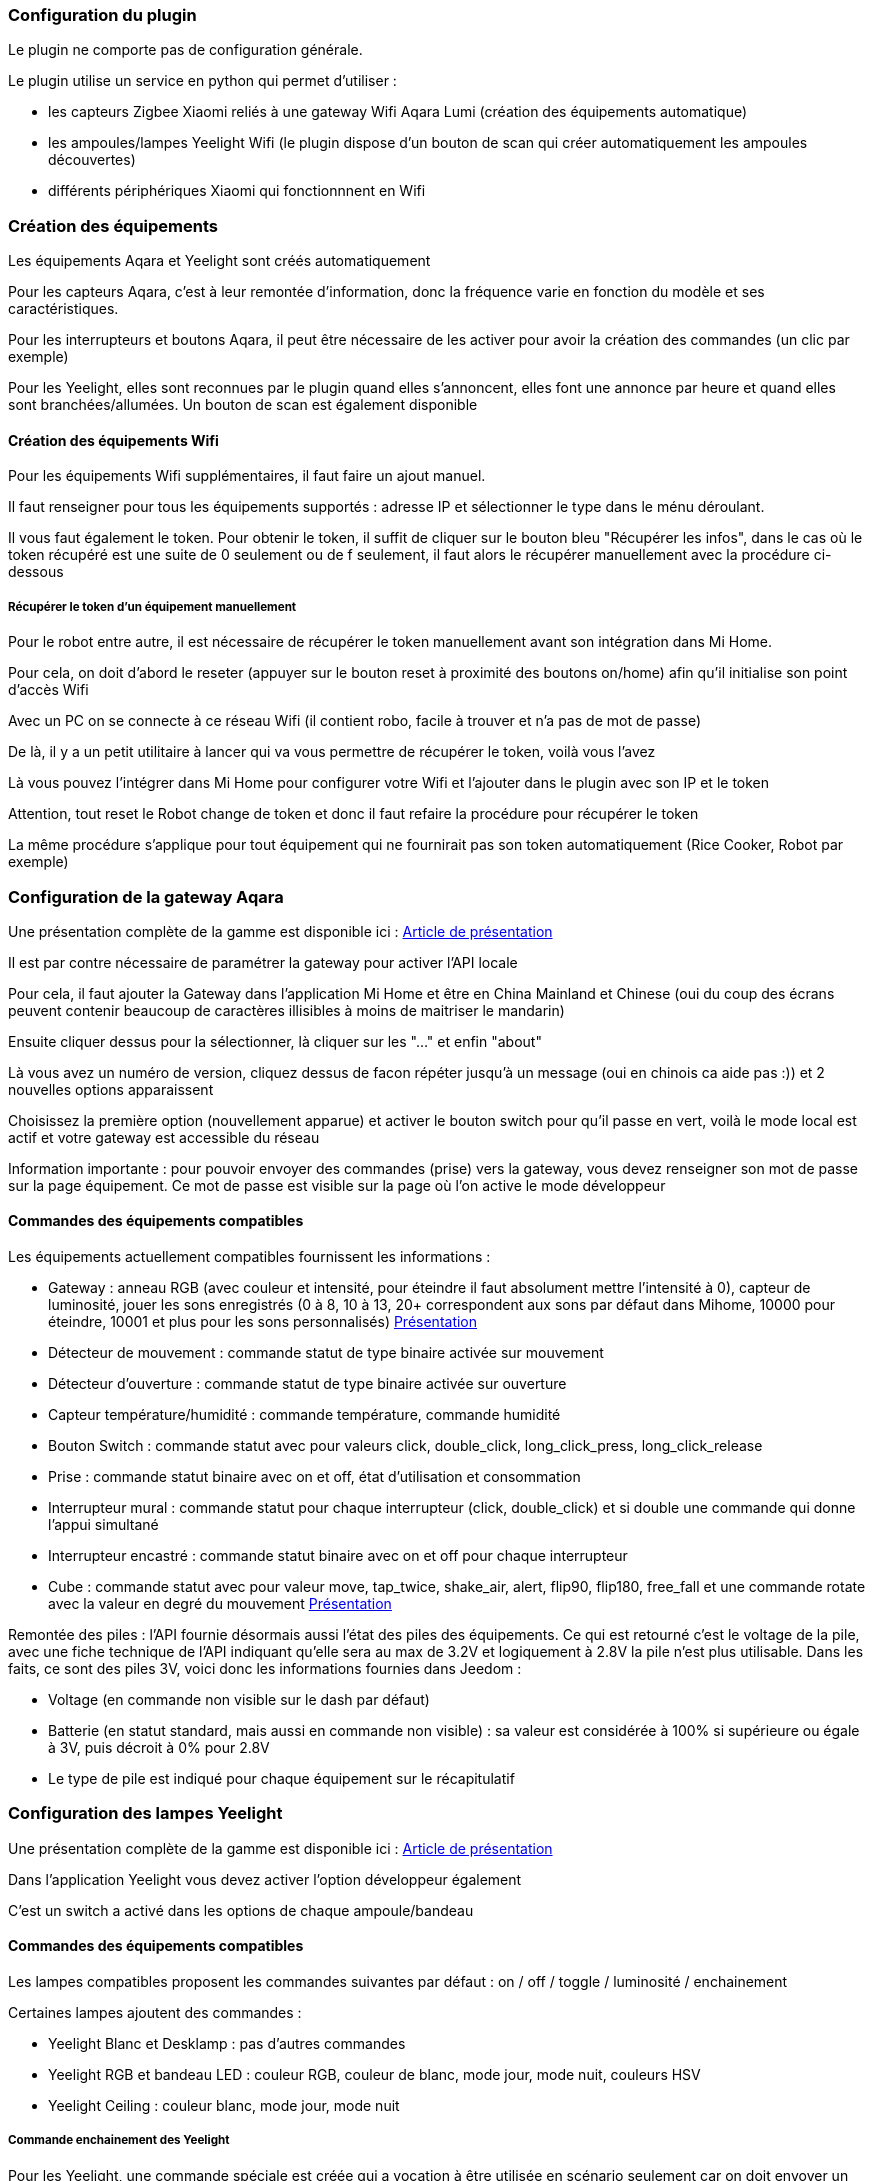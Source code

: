 === Configuration du plugin

Le plugin ne comporte pas de configuration générale.

Le plugin utilise un service en python qui permet d'utiliser :

  - les capteurs Zigbee Xiaomi reliés à une gateway Wifi Aqara Lumi (création des équipements automatique)

  - les ampoules/lampes Yeelight Wifi (le plugin dispose d'un bouton de scan qui créer automatiquement les ampoules découvertes)

  - différents périphériques Xiaomi qui fonctionnnent en Wifi

=== Création des équipements

Les équipements Aqara et Yeelight sont créés automatiquement

Pour les capteurs Aqara, c'est à leur remontée d'information, donc la fréquence varie en fonction du modèle et ses caractéristiques.

Pour les interrupteurs et boutons Aqara, il peut être nécessaire de les activer pour avoir la création des commandes (un clic par exemple)

Pour les Yeelight, elles sont reconnues par le plugin quand elles s'annoncent, elles font une annonce par heure et quand elles sont branchées/allumées. Un bouton de scan est également disponible

==== Création des équipements Wifi

Pour les équipements Wifi supplémentaires, il faut faire un ajout manuel.

Il faut renseigner pour tous les équipements supportés : adresse IP et sélectionner le type dans le ménu déroulant.

Il vous faut également le token. Pour obtenir le token, il suffit de cliquer sur le bouton bleu "Récupérer les infos", dans le cas où le token récupéré est une suite de 0 seulement ou de f seulement, il faut alors le récupérer manuellement avec la procédure ci-dessous

===== Récupérer le token d'un équipement manuellement

Pour le robot entre autre, il est nécessaire de récupérer le token manuellement avant son intégration dans Mi Home.

Pour cela, on doit d'abord le reseter (appuyer sur le bouton reset à proximité des boutons on/home) afin qu'il initialise son point d'accès Wifi

Avec un PC on se connecte à ce réseau Wifi (il contient robo, facile à trouver et n'a pas de mot de passe)

De là, il y a un petit utilitaire à lancer qui va vous permettre de récupérer le token, voilà vous l'avez

Là vous pouvez l'intégrer dans Mi Home pour configurer votre Wifi et l'ajouter dans le plugin avec son IP et le token

Attention, tout reset le Robot change de token et donc il faut refaire la procédure pour récupérer le token

La même procédure s'applique pour tout équipement qui ne fournirait pas son token automatiquement (Rice Cooker, Robot par exemple)

=== Configuration de la gateway Aqara

Une présentation complète de la gamme est disponible ici : https://lunarok-domotique.com/plugins-jeedom/xiaomi-home-jeedom/aqara-lumi-xiaomi-smart-home-security/[Article de présentation]

Il est par contre nécessaire de paramétrer la gateway pour activer l'API locale

Pour cela, il faut ajouter la Gateway dans l'application Mi Home et être en China Mainland et Chinese (oui du coup des écrans peuvent contenir beaucoup de caractères illisibles à moins de maitriser le mandarin)

Ensuite cliquer dessus pour la sélectionner, là cliquer sur les "..." et enfin "about"

Là vous avez un numéro de version, cliquez dessus de facon répéter jusqu'à un message (oui en chinois ca aide pas :)) et 2 nouvelles options apparaissent

Choisissez la première option (nouvellement apparue) et activer le bouton switch pour qu'il passe en vert, voilà le mode local est actif et votre gateway est accessible du réseau

Information importante : pour pouvoir envoyer des commandes (prise) vers la gateway, vous devez renseigner son mot de passe sur la page équipement. Ce mot de passe est visible sur la page où l'on active le mode développeur

==== Commandes des équipements compatibles

Les équipements actuellement compatibles fournissent les informations :

  - Gateway : anneau RGB (avec couleur et intensité, pour éteindre il faut absolument mettre l'intensité à 0), capteur de luminosité, jouer les sons enregistrés (0 à 8, 10 à 13, 20+ correspondent aux sons par défaut dans Mihome, 10000 pour éteindre, 10001 et plus pour les sons personnalisés) https://lunarok-domotique.com/2017/03/mi-smart-gateway-domotique-jeedom/[Présentation]

  - Détecteur de mouvement : commande statut de type binaire activée sur mouvement

  - Détecteur d'ouverture : commande statut de type binaire activée sur ouverture

  - Capteur température/humidité : commande température, commande humidité

  - Bouton Switch : commande statut avec pour valeurs click, double_click, long_click_press, long_click_release

  - Prise : commande statut binaire avec on et off, état d'utilisation et consommation

  - Interrupteur mural : commande statut pour chaque interrupteur (click, double_click) et si double une commande qui donne l'appui simultané

  - Interrupteur encastré : commande statut binaire avec on et off pour chaque interrupteur

  - Cube : commande statut avec pour valeur move, tap_twice, shake_air, alert, flip90, flip180, free_fall et une commande rotate avec la valeur en degré du mouvement https://lunarok-domotique.com/2017/03/aqara-xiaomi-magic-controller-utilisation-dans-jeedom/[Présentation]

Remontée des piles : l'API fournie désormais aussi l'état des piles des équipements. Ce qui est retourné c'est le voltage de la pile, avec une fiche technique de l'API indiquant qu'elle sera au max de 3.2V et logiquement à 2.8V la pile n'est plus utilisable. Dans les faits, ce sont des piles 3V, voici donc les informations fournies dans Jeedom :

  * Voltage (en commande non visible sur le dash par défaut)

  * Batterie (en statut standard, mais aussi en commande non visible) : sa valeur est considérée à 100% si supérieure ou égale à 3V, puis décroit à 0% pour 2.8V

  * Le type de pile est indiqué pour chaque équipement sur le récapitulatif


=== Configuration des lampes Yeelight

Une présentation complète de la gamme est disponible ici : https://lunarok-domotique.com/plugins-jeedom/xiaomi-home-jeedom/yeelight-xiaomi-wifi-lamp/[Article de présentation]

Dans l'application Yeelight vous devez activer l'option développeur également

C'est un switch a activé dans les options de chaque ampoule/bandeau

==== Commandes des équipements compatibles

Les lampes compatibles proposent les commandes suivantes par défaut : on / off / toggle / luminosité / enchainement

Certaines lampes ajoutent des commandes :

  - Yeelight Blanc et Desklamp : pas d'autres commandes

  - Yeelight RGB et bandeau LED : couleur RGB, couleur de blanc, mode jour, mode nuit, couleurs HSV

  - Yeelight Ceiling : couleur blanc, mode jour, mode nuit

===== Commande enchainement des Yeelight

Pour les Yeelight, une commande spéciale est créée qui a vocation à être utilisée en scénario seulement car on doit envoyer un contenu précis à la commande.

C'est une commande message qui doit avoir par exemple :

3 recover rgb,255,0,0,500,100-wait,400-rgb,255,255,0,500,100

- 3 : c'est un chiffre représentant le nombre de fois que la suite d'effets doit être appliquée avant de s'arrêter (0 veut dire illimité)

- recover : une des 3 options possible (recover = retour à l'état avant effet, off = s'eteint ensuite, stay = reste au statut de fin de boucle)

- le troisième élément est la suite des états avec leur transition, il y en a 4 possible (attention à bien ne pas mettre d'espaces)

  - hsv : pramètres (hue,saturation,duration=300,brightness=100)

  - rgb : pramètres (red,green,blue,duration=300,brightness=100)

  - temp : pramètres (degrees,duration=300,brightness=100)

  - wait(duration=300)

Il faut bien entrer l'enchainement avec des - entre chaque effet. Et pour un enchainement il doit y avoir son nom et tous les paramètres séparés par des virgules

=== Configuration des équipements Wifi

Cette section traite des équipements Wifi additionnels, pas Yeelight ni la gateway Aqara

  - Xiaomi Mi Robot Vacuum : statut, batterie, aspiration (force + slider, attention au delà de 77 vous dépasser le mode turbo), résumé, statut d'erreurs, démarrer, arrêter, pause, retour socle, "ou es-tu ?"

  - Xiaomi Smart Mi Air Purifier : statut, qualité d'air, humidité, température, filtre, vitesse, buzzer (on/off), led (action dessus aussi), démarrer/arrêter (avec les différents modes disponibles)

  - Xiaomi Smart Ultrasonic Humidifier : statut, mode, humidité, humidité cible (+slider de set), température, buzzer (statut + activation), led (statut + activation), démarrer/arrêter (avec les différents modes disponibles)

  - Xiaomi Smart Air Quality Monitor PM2.5 Detector : qualité d'air, batterie, rafraichir

  - Xiaomi Mi Electric Rice Cooker :

  - Xiaomi Philips Eyecare Smart Lamp : statut, on/off, luminosité (+slider), eyecare (statut, scenes + différents modes disponibles)
